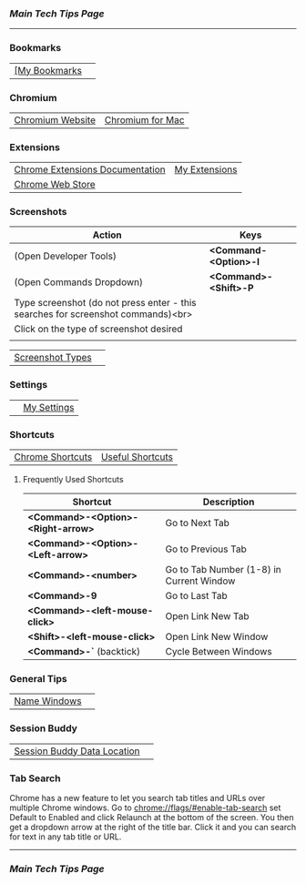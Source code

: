 *** [[..][Main Tech Tips Page]]

----------

*** Bookmarks

|               |   |
|---------------+---|
| [[chrome://bookmarks/][[My Bookmarks]] |   |

*** Chromium

|                  |                  |
|------------------+------------------|
| [[https://www.chromium.org/][Chromium Website]] | [[https://chromium.googlesource.com/chromium/src/+/refs/heads/main/docs/mac_build_instructions.md][Chromium for Mac]] |

*** Extensions
|                                 |               |
|---------------------------------+---------------|
| [[https://developer.chrome.com/docs/extensions/][Chrome Extensions Documentation]] | [[chrome://extensions/shortcuts][My Extensions]] |
| [[https://chrome.google.com/webstore/category/extensions][Chrome Web Store]]                |               |

*** Screenshots

| Action                                                                           | Keys                  |
|----------------------------------------------------------------------------------+-----------------------|
| (Open Developer Tools)                                                           | *<Command-<Option>-I* |
| (Open Commands Dropdown)                                                         | *<Command>-<Shift>-P* |
| Type screenshot (do not press enter - this searches for screenshot commands)<br> |                       |
| Click on the type of screenshot desired                                          |                       |
|                                                                                  |                       |

|                  |   |
|------------------+---|
| [[https://www.businessinsider.com/how-to-screenshot-on-google-chrome][Screenshot Types]] |   |

*** Settings

|   |             |
|---+-------------|
|   | [[chrome://settings/][My Settings]] |

*** Shortcuts


|                  |                  |
|------------------+------------------|
| [[https://support.google.com/chrome/answer/157179?co=GENIE.Platform%3DDesktop&hl=en#zippy=%2Ctab-and-window-shortcuts%2Cgoogle-chrome-feature-shortcuts%2Caddress-bar-shortcuts%2Cwebpage-shortcuts%2Cmouse-shortcuts][Chrome Shortcuts]] | [[https://blog.hubspot.com/sales/chrome-keyboard-shortcuts][Useful Shortcuts]] |

**** Frequently Used Shortcuts

| Shortcut                              | Description                              |
|---------------------------------------+------------------------------------------|
| *<Command>-<Option>-<Right-arrow>*  | Go to Next Tab                           |
| *<Command>-<Option>-<Left-arrow>*   | Go to Previous Tab                       |
| *<Command>-<number>*                | Go to Tab Number (1-8) in Current Window |
| *<Command>-9*                       | Go to Last Tab                           |
| *<Command>-<left-mouse-click>*      | Open Link New Tab                        |
| *<Shift>-<left-mouse-click>*        | Open Link New Window                     |
| *<Command>-`* (backtick)            | Cycle Between Windows                    |

*** General Tips

|              |   |
|--------------+---|
| [[https://www.howtogeek.com/723486/how-to-name-chrome-windows-for-alttab-and-the-taskbar/][Name Windows]] |   |

*** Session Buddy

|                             |   |
|-----------------------------+---|
| [[https://sessionbuddy.com/data-location/][Session Buddy Data Location]] |   |

*** Tab Search

Chrome has a new feature to let you search tab titles and URLs over
multiple Chrome windows. Go to chrome://flags/#enable-tab-search set
Default to Enabled and click Relaunch at the bottom of the screen. You
then get a dropdown arrow at the right of the title bar. Click it and
you can search for text in any tab title or URL.

----------

*** [[..][Main Tech Tips Page]]
